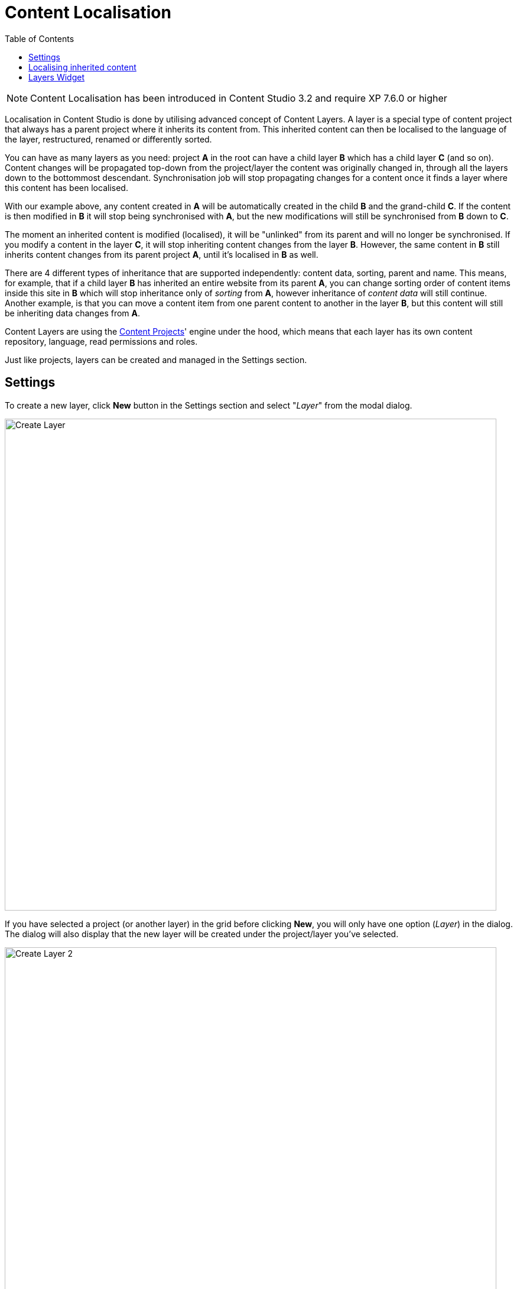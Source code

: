 = Content Localisation
:toc: right
:imagesdir: layers/images

NOTE: Content Localisation has been introduced in Content Studio 3.2 and require XP 7.6.0 or higher

Localisation in Content Studio is done by utilising advanced concept of Content Layers. A layer is a special
type of content project that always has a parent project where it inherits its content from. This inherited content can then be localised
to the language of the layer, restructured, renamed or differently sorted.

You can have as many layers as you need: project *A* in the root can have a child layer *B* which has a child
layer *C* (and so on). Content changes will be propagated top-down from the project/layer the content was originally changed in, through
all the layers down to the bottommost descendant. Synchronisation job will stop propagating changes for a content once it finds a layer
where this content has been localised.

With our example above, any content created in *A* will be automatically created in the child *B* and the grand-child *C*. If the content
is then modified in *B* it will stop being synchronised with *A*, but the new modifications will still be synchronised from *B* down to *C*.

The moment an inherited content is modified (localised), it will be "unlinked" from its parent and will no longer be synchronised.
If you modify a content in the layer *C*, it will stop inheriting content changes from the layer *B*. However, the same content in *B* still
inherits content changes from its parent project *A*, until it's localised in *B* as well.

There are 4 different types of inheritance that are supported independently: content data, sorting, parent and name.
This means, for example, that if a child layer *B* has inherited an entire website from its parent *A*, you can change sorting order of content items
inside this site in *B* which will stop inheritance only of _sorting_ from *A*, however inheritance of _content data_ will still continue.
Another example, is that you can move a content item from one parent content to another in the layer *B*, but this content will still be
inheriting data changes from *A*.

Content Layers are using the <<projects,Content Projects>>' engine under the hood, which means that each layer has its own content repository,
language, read permissions and roles.

Just like projects, layers can be created and managed in the Settings section.

== Settings

To create a new layer, click *New* button in the Settings section and select "_Layer_" from the modal dialog.

image::layer-create-1.png[Create Layer, 832]

If you have selected a project (or another layer) in the grid before clicking *New*, you will only have one option (_Layer_) in the dialog.
The dialog will also display that the new layer will be created under the project/layer you've selected.

image::layer-create-2.png[Create Layer 2, 832]

Upon selection, you will be redirected to the New Layer wizard which is very similar to the <<projects#project_wizard,New Project wizard>>,
although there's a few key differences.

The New Layer wizard will have a dropdown called "_Parent project_" for selecting a project/layer where the new layer will be inheriting its content from.

image::layer-parent-1.png[Parent Project, 725]

If you have already selected a project/layer in the Settings grid before clicking the *New* button,
the selected project/layer will be preset in the "_Parent project_" dropdown.

image::layer-parent-2.png[Parent Project 2, 725]

NOTE: You will not be able to select or change the parent project/layer once the new layer is created.

TIP: In the Layer wizard you can copy settings like Language, Access Mode and Roles from the parent project/layer by using the *Copy from parent* button.
If the parent doesn't have those properties set, or they are the same as in this layer, the button will be disabled.

image::layer-wizard-1.png[Copy from parent, 767]

Icon of the layer will be automatically set to a flag of the layer's language. It can be changed by clicking the icon thumbnail and
selecting an icon file from your local file system.

image::layer-wizard-2.png[Layer icon, 690]

Once the new layer is created, the synchronisation job will kick in and inherit content from the parent project/layer.


== Localising inherited content

To navigate between the layers use the same context switch in the header that was implemented for switching between project contexts in XP 7.3.

image::layer-navigation-1.png[Context switch, 420]

In the Content grid localised content will be greyed out, providing visual difference from a local content manually created directly in this layer.

image::layer-navigation-2.png[Layer navigation, 457]

To localise (translate) an inherited content item, select it in the content tree and click *Localise* button in the Content grid toolbar

image::layer-localisation-1.png[Content localisation, 457]

NOTE: *Edit* button is replaced with *Localise* for inherited content.

TIP: Language shown in brackets after content's display name means shows that language of this content is different from language of the current layer.

The *Localise* button will open the Content Wizard for the selected content item and set language of the current layer for the item. You
can now translate the content to language of the layer or make any other changes. When you save the changes, the content item will no longer
be considered inherited and changes made for this item in the parent project/layer will no longer be synchronised down to this layer.

In the example below, "_Search_" page from the parent project with English language was localised in the Norwegian layer and translated to "_Søk_".

image::layer-localisation-2.png[Content localisation, 457]

TIP: The purpose of the blue "cloud" icon over the content item icon is to distinguish localised inherited content from local content created
directly in this layer (like "_Local page_" in the example above).

As mentioned above, it's possible to rearrange inherited content without localising it. The same goes for sorting. In the example below
the "_Search_" page was moved under "_Posts_" folder but is still inheriting content changes from the parent project.

image::layer-localisation-3.png[Content localisation, 457]

You can reset changes made for an inherited item and restore inheritance from the parent level by clicking *Reset* button in the Content Wizard.

image::layer-content-reset.png[Reset localisation, 617]

IMPORTANT: All changes made to the content item in the current layer will be lost.


== Layers Widget

NOTE: The Layers widget is bundled with <<#content_studio,Content Studio+>> application available only for users with Enonic license.

The Layers widget enables user to see status of a specific content item in all existing layers in the system.

Box of the current layer is highlighted with blue border, and you can see how many layers there are above (_Ascendants_)
and below (_Descendants_) the current one. Each box has an action button (*Localise* or *Edit* for the current layer and *Open* for other layers)
which can be displayed if you expand the box with a left-click.

image::layer-widget-1.png[Layers Widget, 240]

image::layer-widget-3.png[Layers Widget, 240]

Boxes of layers above where the content item is not localised are hidden by default and can be displayed by clicking on the Ascendants link.

image::layer-widget-2.png[Layers Widget, 240]

TIP: You can localise content in the current layer directly from the widget.

*Show all* button at the bottom of the widget displays the total number of layers where this item exists. This number can be different from tbe number
of boxes displayed in the widget, since the widget only displays the branch of the current layer. To see status of the content item in the entire tree of layers
click the button to open the modal dialog.

image::layer-modal-dialog.png[Layers Widget, 375]

Just like with the Layers widget, you can expand layer boxes in this dialog to either localise or edit the content in the current layer,
or open it in other layers (given your user has sufficient permissions to access the layer).
